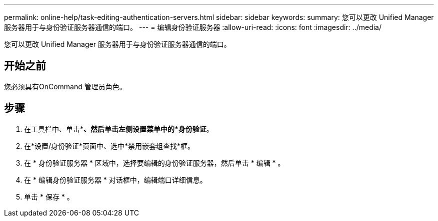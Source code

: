 ---
permalink: online-help/task-editing-authentication-servers.html 
sidebar: sidebar 
keywords:  
summary: 您可以更改 Unified Manager 服务器用于与身份验证服务器通信的端口。 
---
= 编辑身份验证服务器
:allow-uri-read: 
:icons: font
:imagesdir: ../media/


[role="lead"]
您可以更改 Unified Manager 服务器用于与身份验证服务器通信的端口。



== 开始之前

您必须具有OnCommand 管理员角色。



== 步骤

. 在工具栏中、单击*image:../media/clusterpage-settings-icon.gif[""]*、然后单击左侧设置菜单中的*身份验证*。
. 在*设置/身份验证*页面中、选中*禁用嵌套组查找*框。
. 在 * 身份验证服务器 * 区域中，选择要编辑的身份验证服务器，然后单击 * 编辑 * 。
. 在 * 编辑身份验证服务器 * 对话框中，编辑端口详细信息。
. 单击 * 保存 * 。

